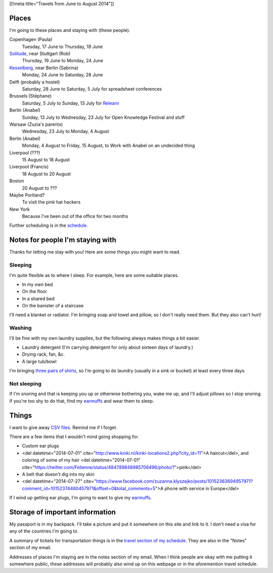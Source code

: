 [[!meta title="Travels from June to August 2014"]]

Places
========
I'm going to these places and staying with (these people).

Copenhagen (Paula)
    Tuesday, 17 June to Thursday, 19 June
`Solitude <http://www.akademie-solitude.de>`_, near Stuttgart (Rob)
    Thursday, 19 June to Monday, 24 June
`Kesselberg <https://kesselberg.info>`_, near Berlin (Sabrina)
    Monday, 24 June to Saturday, 28 June
Delft (probably a hostel)
    Saturday, 28 June to Saturday, 5 July for spreadsheet conferences
Brussels (Stéphane)
    Saturday, 5 July to Sunday, 13 July for `Relearn <http://relearn.be/>`_
Berlin (Anabel)
    Sunday, 13 July to Wednesday, 23 July for Open Knowledge Festival and stuff
Warsaw (Zuzia's parents)
    Wednesday, 23 July to Monday, 4 August
Berlin (Anabel)
    Monday, 4 August to Friday, 15 August, to Work with Anabel on an undecided thing
Liverpool (???)
    15 August to 18 August
Liverpool (Francis)
    18 August to 20 August
Boston
    20 August to ???
Maybe Portland?
    To visit the pink hat hackers
New York
    Because I've been out of the office for two months

Further scheduling is in the `schedule </schedule>`_.

Notes for people I'm staying with
=====================================
Thanks for letting me stay with you! Here are some
things you might want to read.

Sleeping
~~~~~~~~~
I'm quite flexible as to where I sleep. For example,
here are some suitable places.

* In my own bed
* On the floor
* In a shared bed
* On the banister of a staircase

I'll need a blanket or radiator. I'm bringing soap and towel
and pillow, so I don't really need them. But they also can't hurt!

Washing
~~~~~~~~~
I'll be fine with my own laundry supplies, but the following
always makes things a bit easier.

* Laundry detergent (I'm carrying detergent for only about sixteen days of laundry.)
* Drying rack, fan, &c.
* A large tub/bowl

I'm bringing `three pairs of shirts </dada/stuff/>`_,
so I'm going to do laundry (usually in a sink or bucket)
at least every three days.

Not sleeping
~~~~~~~~~~~~~~
If I'm snoring and that is keeping you up or otherwise bothering you,
wake me up, and I'll adjust pillows so I stop snoring. If you're too
shy to do that, find my `earmuffs`_ and wear them
to sleep.

Things
========
I want to give away `CSV files </dada/print-formaldehide>`_.
Remind me if I forget.

There are a few items that I wouldn't mind going shopping for.

* Custom ear plugs
* <del datetime="2014-07-01" cite="http://www.kinki.nl/kinki-locations2.php?city_id=11">A haircut</del>, and coloring of some of my hair <del datetime="2014-07-01" cite="https://twitter.com/Felienne/status/484789848985706496/photo/1">pink</del>
* A belt that doesn't dig into my skin
* <del datetime="2014-07-27" cite="https://www.facebook.com/zuzanna.klyszejko/posts/10152363694957971?comment_id=10152374460457971&offset=0&total_comments=5">A phone with service in Europe</del>

If I wind up getting ear plugs, I'm going to want to give my
`earmuffs`_.

Storage of important information
===================================
My passport is in my backpack. I'll take a picture and put it
somewhere on this site and link to it. I don't need a visa for
any of the countries I'm going to.

A summary of tickets for transportation things is in the
`travel section of my schedule </schedule/travel/>`_.
They are also in the "Notes" section of my email.

Addresses of places I'm staying are in the notes section of
my email. When I think people are okay with me putting it somewhere
public, these addresses will probably also wind up on this webpage
or in the aforemention travel schedule.

.. _earmuffs: /dada/ear-muffs/
